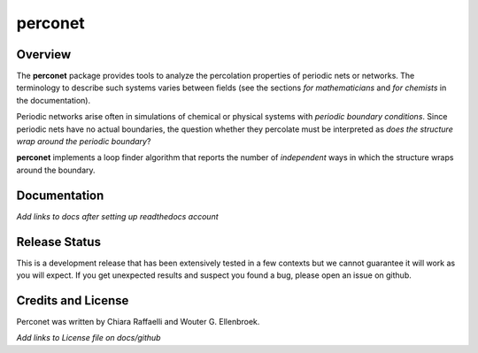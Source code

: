 ========
perconet
========

Overview
========

The **perconet** package provides tools to analyze the percolation properties of
periodic nets or networks. The terminology to describe such systems varies between
fields (see the sections *for mathematicians* and *for chemists* in the documentation).

Periodic networks arise often in simulations of chemical or physical systems with
*periodic boundary conditions*. Since periodic nets have no actual boundaries, the
question whether they percolate must be interpreted as *does the structure wrap around
the periodic boundary*?

**perconet** implements a loop finder algorithm that reports the number of *independent*
ways in which the structure wraps around the boundary.

Documentation
=============
*Add links to docs after setting up readthedocs account*

Release Status
==============
This is a development release that has been extensively tested in a few contexts but
we cannot guarantee it will work as you will expect. If you get unexpected results
and suspect you found a bug, please open an issue on github.


Credits and License
===================
Perconet was written by Chiara Raffaelli and Wouter G. Ellenbroek.

*Add links to License file on docs/github*